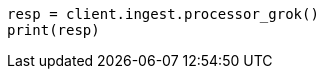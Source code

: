 // This file is autogenerated, DO NOT EDIT
// ingest/processors/grok.asciidoc:258

[source, python]
----
resp = client.ingest.processor_grok()
print(resp)
----
